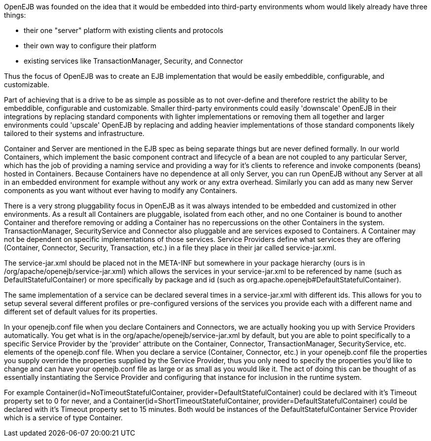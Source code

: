 :index-group: Unrevised
:jbake-date: 2018-12-05
:jbake-type: page
:jbake-status: published
:jbake-title: Concepts

OpenEJB was founded on the idea that it would be embedded into
third-party environments whom would likely already have three things:

* their one "server" platform with existing clients and protocols
* their own way to configure their platform
* existing services like TransactionManager, Security, and Connector

Thus the focus of OpenEJB was to create an EJB implementation that would
be easily embeddible, configurable, and customizable.

Part of achieving that is a drive to be as simple as possible as to not
over-define and therefore restrict the ability to be embeddible,
configurable and customizable. Smaller third-party environments could
easily 'downscale' OpenEJB in their integrations by replacing standard
components with lighter implementations or removing them all together
and larger environments could 'upscale' OpenEJB by replacing and adding
heavier implementations of those standard components likely tailored to
their systems and infrastructure.

Container and Server are mentioned in the EJB spec as being separate
things but are never defined formally. In our world Containers, which
implement the basic component contract and lifecycle of a bean are not
coupled to any particular Server, which has the job of providing a
naming service and providing a way for it's clients to reference and
invoke components (beans) hosted in Containers. Because Containers have
no dependence at all only Server, you can run OpenEJB without any Server
at all in an embedded environment for example without any work or any
extra overhead. Similarly you can add as many new Server components as
you want without ever having to modify any Containers.

There is a very strong pluggability focus in OpenEJB as it was always
intended to be embedded and customized in other environments. As a
result all Containers are pluggable, isolated from each other, and no
one Container is bound to another Container and therefore removing or
adding a Container has no repercussions on the other Containers in the
system. TransactionManager, SecurityService and Connector also pluggable
and are services exposed to Containers. A Container may not be dependent
on specific implementations of those services. Service Providers define
what services they are offering (Container, Connector, Security,
Transaction, etc.) in a file they place in their jar called
service-jar.xml.

The service-jar.xml should be placed not in the META-INF but somewhere
in your package hierarchy (ours is in
/org/apache/openejb/service-jar.xml) which allows the services in your
service-jar.xml to be referenced by name (such as
DefaultStatefulContainer) or more specifically by package and id (such
as org.apache.openejb#DefaultStatefulContainer).

The same implementation of a service can be declared several times in a
service-jar.xml with different ids. This allows for you to setup several
several different profiles or pre-configured versions of the services
you provide each with a different name and different set of default
values for its properties.

In your openejb.conf file when you declare Containers and Connectors, we
are actually hooking you up with Service Providers automatically. You
get what is in the org/apache/openejb/service-jar.xml by default, but
you are able to point specifically to a specific Service Provider by the
'provider' attribute on the Container, Connector, TransactionManager,
SecurityService, etc. elements of the openejb.conf file. When you
declare a service (Container, Connector, etc.) in your openejb.conf file
the properties you supply override the properties supplied by the
Service Provider, thus you only need to specify the properties you'd
like to change and can have your openejb.conf file as large or as small
as you would like it. The act of doing this can be thought of as
essentially instantiating the Service Provider and configuring that
instance for inclusion in the runtime system.

For example Container(id=NoTimeoutStatefulContainer,
provider=DefaultStatefulContainer) could be declared with it's Timeout
property set to 0 for never, and a
Container(id=ShortTimeoutStatefulContainer,
provider=DefaultStatefulContainer) could be declared with it's Timeout
property set to 15 minutes. Both would be instances of the
DefaultStatefulContainer Service Provider which is a service of type
Container.
